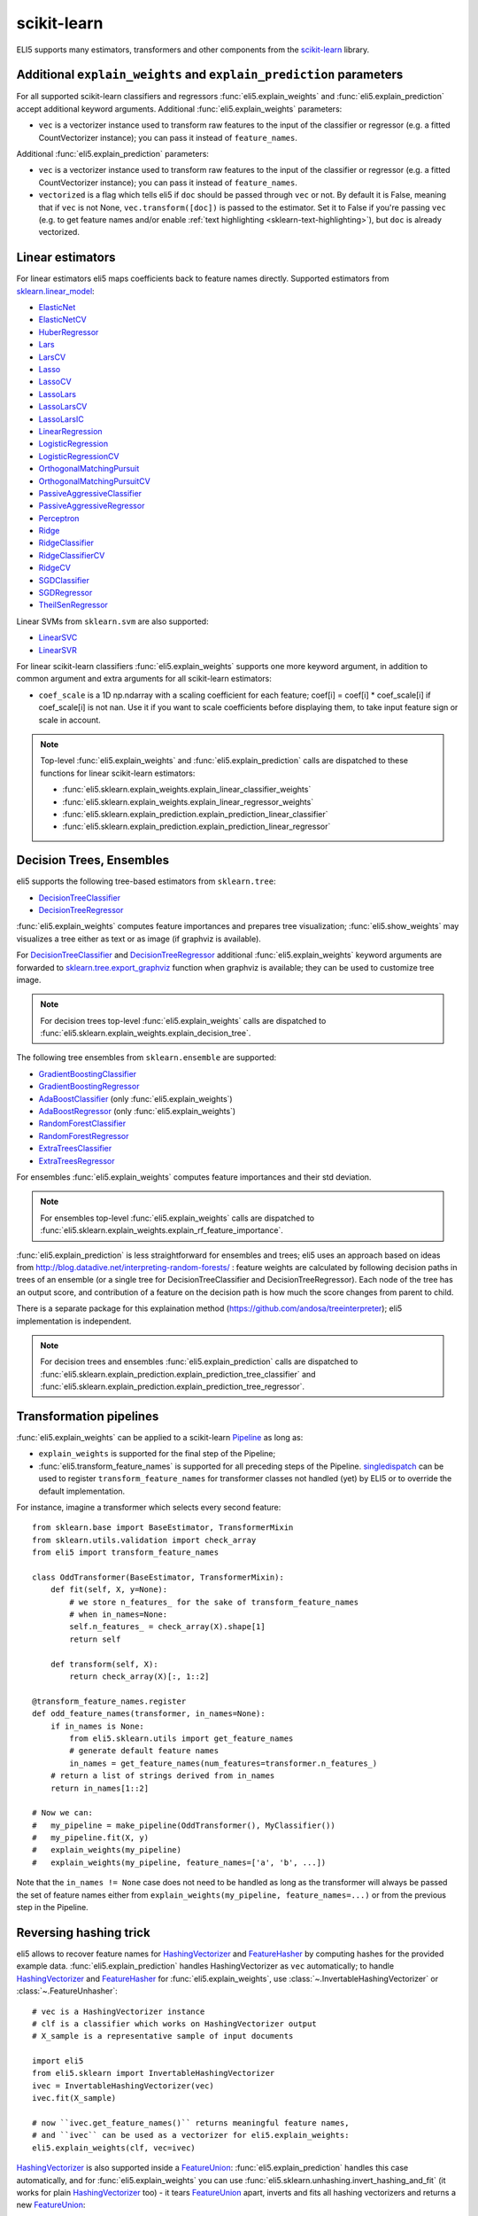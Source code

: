 .. _library-scikit-learn:

scikit-learn
============

ELI5 supports many estimators, transformers and other components
from the scikit-learn_ library.

.. _scikit-learn: https://github.com/scikit-learn/scikit-learn

.. _sklearn-additional-kwargs:

Additional ``explain_weights`` and ``explain_prediction`` parameters
--------------------------------------------------------------------

For all supported scikit-learn classifiers and regressors
:func:`eli5.explain_weights` and :func:`eli5.explain_prediction` accept
additional keyword arguments. Additional :func:`eli5.explain_weights`
parameters:

* ``vec`` is a vectorizer instance used to transform
  raw features to the input of the classifier or regressor
  (e.g. a fitted CountVectorizer instance); you can pass it
  instead of ``feature_names``.

Additional :func:`eli5.explain_prediction` parameters:

* ``vec`` is a vectorizer instance used to transform
  raw features to the input of the classifier or regressor
  (e.g. a fitted CountVectorizer instance); you can pass it
  instead of ``feature_names``.

* ``vectorized`` is a flag which tells eli5 if ``doc`` should be
  passed through ``vec`` or not. By default it is False, meaning that
  if ``vec`` is not None, ``vec.transform([doc])`` is passed to the
  estimator. Set it to False if you're passing ``vec`` (e.g. to get feature
  names and/or enable :ref:`text highlighting <sklearn-text-highlighting>`),
  but ``doc`` is already vectorized.

.. _sklearn-linear-estimators:

Linear estimators
-----------------

For linear estimators eli5 maps coefficients back to feature names directly.
Supported estimators from `sklearn.linear_model`_:

* ElasticNet_
* ElasticNetCV_
* HuberRegressor_
* Lars_
* LarsCV_
* Lasso_
* LassoCV_
* LassoLars_
* LassoLarsCV_
* LassoLarsIC_
* LinearRegression_
* LogisticRegression_
* LogisticRegressionCV_
* OrthogonalMatchingPursuit_
* OrthogonalMatchingPursuitCV_
* PassiveAggressiveClassifier_
* PassiveAggressiveRegressor_
* Perceptron_
* Ridge_
* RidgeClassifier_
* RidgeClassifierCV_
* RidgeCV_
* SGDClassifier_
* SGDRegressor_
* TheilSenRegressor_

Linear SVMs from ``sklearn.svm`` are also supported:

* LinearSVC_
* LinearSVR_

For linear scikit-learn classifiers :func:`eli5.explain_weights` supports
one more keyword argument, in addition to common argument and extra arguments
for all scikit-learn estimators:

* ``coef_scale`` is a 1D np.ndarray with a scaling coefficient
  for each feature; coef[i] = coef[i] * coef_scale[i] if
  coef_scale[i] is not nan. Use it if you want to scale coefficients
  before displaying them, to take input feature sign or scale in account.

.. note::
    Top-level :func:`eli5.explain_weights` and :func:`eli5.explain_prediction`
    calls are dispatched to these functions for linear scikit-learn estimators:

    * :func:`eli5.sklearn.explain_weights.explain_linear_classifier_weights`
    * :func:`eli5.sklearn.explain_weights.explain_linear_regressor_weights`
    * :func:`eli5.sklearn.explain_prediction.explain_prediction_linear_classifier`
    * :func:`eli5.sklearn.explain_prediction.explain_prediction_linear_regressor`

.. _sklearn.linear_model: http://scikit-learn.org/stable/modules/classes.html#module-sklearn.linear_model
.. _ElasticNet: http://scikit-learn.org/stable/modules/generated/sklearn.linear_model.ElasticNet.html#sklearn.linear_model.ElasticNet
.. _ElasticNetCV: http://scikit-learn.org/stable/modules/generated/sklearn.linear_model.ElasticNetCV.html#sklearn.linear_model.ElasticNetCV
.. _HuberRegressor: http://scikit-learn.org/stable/modules/generated/sklearn.linear_model.HuberRegressor.html#sklearn.linear_model.HuberRegressor
.. _Lars: http://scikit-learn.org/stable/modules/generated/sklearn.linear_model.Lars.html#sklearn.linear_model.Lars
.. _LarsCV: http://scikit-learn.org/stable/modules/generated/sklearn.linear_model.LarsCV.html#sklearn.linear_model.LarsCV
.. _Lasso: http://scikit-learn.org/stable/modules/generated/sklearn.linear_model.Lasso.html#sklearn.linear_model.Lasso
.. _LassoCV: http://scikit-learn.org/stable/modules/generated/sklearn.linear_model.LassoCV.html#sklearn.linear_model.LassoCV
.. _LassoLars: http://scikit-learn.org/stable/modules/generated/sklearn.linear_model.LassoLars.html#sklearn.linear_model.LassoLars
.. _LassoLarsCV: http://scikit-learn.org/stable/modules/generated/sklearn.linear_model.LassoLarsCV.html#sklearn.linear_model.LassoLarsCV
.. _LassoLarsIC: http://scikit-learn.org/stable/modules/generated/sklearn.linear_model.LassoLarsIC.html#sklearn.linear_model.LassoLarsIC
.. _LinearRegression: http://scikit-learn.org/stable/modules/generated/sklearn.linear_model.LinearRegression.html#sklearn.linear_model.LinearRegression
.. _LogisticRegression: http://scikit-learn.org/stable/modules/generated/sklearn.linear_model.LogisticRegression.html#sklearn.linear_model.LogisticRegression
.. _LogisticRegressionCV: http://scikit-learn.org/stable/modules/generated/sklearn.linear_model.LogisticRegressionCV.html#sklearn.linear_model.LogisticRegressionCV
.. _OrthogonalMatchingPursuit: http://scikit-learn.org/stable/modules/generated/sklearn.linear_model.OrthogonalMatchingPursuit.html#sklearn.linear_model.OrthogonalMatchingPursuit
.. _OrthogonalMatchingPursuitCV: http://scikit-learn.org/stable/modules/generated/sklearn.linear_model.OrthogonalMatchingPursuitCV.html#sklearn.linear_model.OrthogonalMatchingPursuitCV
.. _PassiveAggressiveClassifier: http://scikit-learn.org/stable/modules/generated/sklearn.linear_model.PassiveAggressiveClassifier.html#sklearn.linear_model.PassiveAggressiveClassifier
.. _PassiveAggressiveRegressor: http://scikit-learn.org/stable/modules/generated/sklearn.linear_model.PassiveAggressiveRegressor.html#sklearn.linear_model.PassiveAggressiveRegressor
.. _Perceptron: http://scikit-learn.org/stable/modules/generated/sklearn.linear_model.Perceptron.html#sklearn.linear_model.Perceptron
.. _Ridge: http://scikit-learn.org/stable/modules/generated/sklearn.linear_model.Ridge.html#sklearn.linear_model.Ridge
.. _RidgeClassifier: http://scikit-learn.org/stable/modules/generated/sklearn.linear_model.RidgeClassifier.html#sklearn.linear_model.RidgeClassifier
.. _RidgeClassifierCV: http://scikit-learn.org/stable/modules/generated/sklearn.linear_model.RidgeClassifierCV.html#sklearn.linear_model.RidgeClassifierCV
.. _RidgeCV: http://scikit-learn.org/stable/modules/generated/sklearn.linear_model.RidgeCV.html#sklearn.linear_model.RidgeCV
.. _SGDClassifier: http://scikit-learn.org/stable/modules/generated/sklearn.linear_model.SGDClassifier.html#sklearn.linear_model.SGDClassifier
.. _SGDRegressor: http://scikit-learn.org/stable/modules/generated/sklearn.linear_model.SGDRegressor.html#sklearn.linear_model.SGDRegressor
.. _TheilSenRegressor: http://scikit-learn.org/stable/modules/generated/sklearn.linear_model.TheilSenRegressor.html#sklearn.linear_model.TheilSenRegressor
.. _LinearSVC: http://scikit-learn.org/stable/modules/generated/sklearn.svm.LinearSVC.html#sklearn.svm.LinearSVC
.. _LinearSVR: http://scikit-learn.org/stable/modules/generated/sklearn.svm.LinearSVR.html#sklearn.svm.LinearSVR


Decision Trees, Ensembles
-------------------------

eli5 supports the following tree-based estimators from ``sklearn.tree``:

* DecisionTreeClassifier_
* DecisionTreeRegressor_

:func:`eli5.explain_weights` computes feature importances and prepares
tree visualization; :func:`eli5.show_weights` may visualizes a tree
either as text or as image (if graphviz is available).

For DecisionTreeClassifier_ and DecisionTreeRegressor_
additional :func:`eli5.explain_weights` keyword arguments
are forwarded to `sklearn.tree.export_graphviz`_ function when graphviz
is available; they can be used to customize tree image.

.. note::
    For decision trees top-level :func:`eli5.explain_weights` calls are
    dispatched to :func:`eli5.sklearn.explain_weights.explain_decision_tree`.

.. _sklearn.tree.export_graphviz: http://scikit-learn.org/stable/modules/generated/sklearn.tree.export_graphviz.html

The following tree ensembles from ``sklearn.ensemble`` are supported:

* GradientBoostingClassifier_
* GradientBoostingRegressor_
* AdaBoostClassifier_ (only :func:`eli5.explain_weights`)
* AdaBoostRegressor_ (only :func:`eli5.explain_weights`)
* RandomForestClassifier_
* RandomForestRegressor_
* ExtraTreesClassifier_
* ExtraTreesRegressor_

For ensembles :func:`eli5.explain_weights` computes feature importances
and their std deviation.

.. note::
    For ensembles top-level :func:`eli5.explain_weights` calls are
    dispatched to :func:`eli5.sklearn.explain_weights.explain_rf_feature_importance`.

:func:`eli5.explain_prediction` is less straightforward for ensembles and
trees; eli5 uses an approach based on ideas from
http://blog.datadive.net/interpreting-random-forests/ :
feature weights are calculated by following decision paths in trees
of an ensemble (or a single tree for DecisionTreeClassifier and
DecisionTreeRegressor). Each node of the tree has an output score, and
contribution of a feature on the decision path is how much the score changes
from parent to child.

There is a separate package for this explaination method
(https://github.com/andosa/treeinterpreter); eli5 implementation
is independent.

.. note::
    For decision trees and ensembles :func:`eli5.explain_prediction`
    calls are dispatched to
    :func:`eli5.sklearn.explain_prediction.explain_prediction_tree_classifier`
    and :func:`eli5.sklearn.explain_prediction.explain_prediction_tree_regressor`.

.. _DecisionTreeClassifier: http://scikit-learn.org/stable/modules/generated/sklearn.tree.DecisionTreeClassifier.html#sklearn.tree.DecisionTreeClassifier
.. _DecisionTreeRegressor: http://scikit-learn.org/stable/modules/generated/sklearn.tree.DecisionTreeRegressor.html#sklearn.tree.DecisionTreeRegressor
.. _GradientBoostingClassifier: http://scikit-learn.org/stable/modules/generated/sklearn.ensemble.GradientBoostingClassifier.html#sklearn.ensemble.GradientBoostingClassifier
.. _GradientBoostingRegressor: http://scikit-learn.org/stable/modules/generated/sklearn.ensemble.GradientBoostingRegressor.html#sklearn.ensemble.GradientBoostingRegressor
.. _AdaBoostClassifier: http://scikit-learn.org/stable/modules/generated/sklearn.ensemble.AdaBoostClassifier.html#sklearn.ensemble.AdaBoostClassifier
.. _AdaBoostRegressor: http://scikit-learn.org/stable/modules/generated/sklearn.ensemble.AdaBoostRegressor.html#sklearn.ensemble.AdaBoostRegressor
.. _RandomForestClassifier: http://scikit-learn.org/stable/modules/generated/sklearn.ensemble.RandomForestClassifier.html#sklearn.ensemble.RandomForestClassifier
.. _RandomForestRegressor: http://scikit-learn.org/stable/modules/generated/sklearn.ensemble.RandomForestRegressor.html#sklearn.ensemble.RandomForestRegressor
.. _ExtraTreesClassifier: http://scikit-learn.org/stable/modules/generated/sklearn.ensemble.ExtraTreesClassifier.html#sklearn.ensemble.ExtraTreesClassifier
.. _ExtraTreesRegressor: http://scikit-learn.org/stable/modules/generated/sklearn.ensemble.ExtraTreesRegressor.html#sklearn.ensemble.ExtraTreesRegressor

.. _sklearn-pipelines:

Transformation pipelines
------------------------

:func:`eli5.explain_weights` can be applied to a scikit-learn Pipeline_ as
long as:

* ``explain_weights`` is supported for the final step of the Pipeline;
* :func:`eli5.transform_feature_names` is supported for all preceding steps
  of the Pipeline. singledispatch_ can be used to register
  ``transform_feature_names`` for transformer classes not handled (yet) by ELI5
  or to override the default implementation.

For instance, imagine a transformer which selects every second feature::

    from sklearn.base import BaseEstimator, TransformerMixin
    from sklearn.utils.validation import check_array
    from eli5 import transform_feature_names

    class OddTransformer(BaseEstimator, TransformerMixin):
        def fit(self, X, y=None):
            # we store n_features_ for the sake of transform_feature_names
            # when in_names=None:
            self.n_features_ = check_array(X).shape[1]
            return self

        def transform(self, X):
            return check_array(X)[:, 1::2]

    @transform_feature_names.register
    def odd_feature_names(transformer, in_names=None):
        if in_names is None:
            from eli5.sklearn.utils import get_feature_names
            # generate default feature names
            in_names = get_feature_names(num_features=transformer.n_features_)
        # return a list of strings derived from in_names
        return in_names[1::2]

    # Now we can:
    #   my_pipeline = make_pipeline(OddTransformer(), MyClassifier())
    #   my_pipeline.fit(X, y)
    #   explain_weights(my_pipeline)
    #   explain_weights(my_pipeline, feature_names=['a', 'b', ...])

Note that the ``in_names != None`` case does not need to be handled as long as the
transformer will always be passed the set of feature names either from
``explain_weights(my_pipeline, feature_names=...)`` or from the previous step
in the Pipeline.

.. _Pipeline: http://scikit-learn.org/stable/modules/generated/sklearn.pipeline.Pipeline.html#sklearn.pipeline.Pipeline
.. _singledispatch: https://pypi.python.org/pypi/singledispatch

Reversing hashing trick
-----------------------

eli5 allows to recover feature names for HashingVectorizer_ and FeatureHasher_
by computing hashes for the provided example data.
:func:`eli5.explain_prediction` handles HashingVectorizer as ``vec``
automatically; to handle HashingVectorizer_ and FeatureHasher_ for
:func:`eli5.explain_weights`, use
:class:`~.InvertableHashingVectorizer` or
:class:`~.FeatureUnhasher`::

    # vec is a HashingVectorizer instance
    # clf is a classifier which works on HashingVectorizer output
    # X_sample is a representative sample of input documents

    import eli5
    from eli5.sklearn import InvertableHashingVectorizer
    ivec = InvertableHashingVectorizer(vec)
    ivec.fit(X_sample)

    # now ``ivec.get_feature_names()`` returns meaningful feature names,
    # and ``ivec`` can be used as a vectorizer for eli5.explain_weights:
    eli5.explain_weights(clf, vec=ivec)

HashingVectorizer_ is also supported inside a FeatureUnion_:
:func:`eli5.explain_prediction` handles this case automatically, and for
:func:`eli5.explain_weights` you can use :func:`eli5.sklearn.unhashing.invert_hashing_and_fit`
(it works for plain HashingVectorizer_ too) - it tears FeatureUnion_ apart,
inverts and fits all hashing vectorizers and returns a new FeatureUnion_::

    from eli5.sklearn import invert_hashing_and_fit

    ivec = invert_hashing_and_fit(vec, X_sample)
    eli5.explain_weights(clf, vec=ivec)

.. _FeatureHasher: http://scikit-learn.org/stable/modules/generated/sklearn.feature_extraction.FeatureHasher.html#sklearn.feature_extraction.FeatureHasher

.. _sklearn-text-highlighting:

Text highlighting
-----------------

For text data :func:`eli5.explain_prediction` can show the input document
with its parts (tokens, characters) highlighted according to their
contribution to the prediction result:

.. image:: ../static/word-highlight.png

It works if the document is vectorized using
CountVectorizer_, TfIdfVectorizer_ or HashingVectorizer_, and a fitted
vectorizer instance is passed to :func:`eli5.explain_prediction`
in a ``vec`` argument. Custom preprocessors are supported, but custom
analyzers or tokenizers are not: highligting works only with 'word', 'char'
or 'char_wb' analyzers and a default tokenizer (non-default token_pattern
is supported).

Text highlighting also works if a document is vectorized using FeatureUnion_
with at least one of CountVectorizer_, TfIdfVectorizer_ or HashingVectorizer_
in the transformer list; features of other transformers are displayed in
a regular table.

See also: :ref:`Debugging scikit-learn text classification pipeline <text-processing-tutorial>`
tutorial.

.. _CountVectorizer: http://scikit-learn.org/stable/modules/generated/sklearn.feature_extraction.text.CountVectorizer.html#sklearn.feature_extraction.text.CountVectorizer
.. _TfIdfVectorizer: http://scikit-learn.org/stable/modules/generated/sklearn.feature_extraction.text.TfidfVectorizer.html#sklearn.feature_extraction.text.TfidfVectorizer
.. _HashingVectorizer: http://scikit-learn.org/stable/modules/generated/sklearn.feature_extraction.text.HashingVectorizer.html#sklearn.feature_extraction.text.HashingVectorizer
.. _FeatureUnion: http://scikit-learn.org/stable/modules/generated/sklearn.pipeline.FeatureUnion.html#sklearn.pipeline.FeatureUnion

OneVsRestClassifier
-------------------

:func:`eli5.explain_weights` and :func:`eli5.explain_prediction` handle
OneVsRestClassifier_ by dispatching to the explanation function for
OvR base estimator, and then calling this function for the
OneVsRestClassifier instance. This works in many cases, but not for all.
Please report issues to https://github.com/TeamHG-Memex/eli5/issues.

.. _OneVsRestClassifier: http://scikit-learn.org/stable/modules/generated/sklearn.multiclass.OneVsRestClassifier.html
